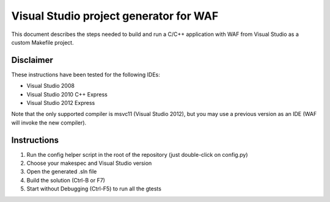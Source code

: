 Visual Studio project generator for WAF
=======================================================
This document describes the steps needed to build and run a C/C++ application with WAF 
from Visual Studio as a custom Makefile project.

Disclaimer
----------
These instructions have been tested for the following IDEs:

- Visual Studio 2008
- Visual Studio 2010 C++ Express
- Visual Studio 2012 Express

Note that the only supported compiler is msvc11 (Visual Studio 2012),
but you may use a previous version as an IDE (WAF will invoke the new compiler).

Instructions 
---------------------
1. Run the config helper script in the root of the repository (just double-click on config.py)
2. Choose your makespec and Visual Studio version
3. Open the generated .sln file
4. Build the solution (Ctrl-B or F7)
5. Start without Debugging (Ctrl-F5) to run all the gtests
